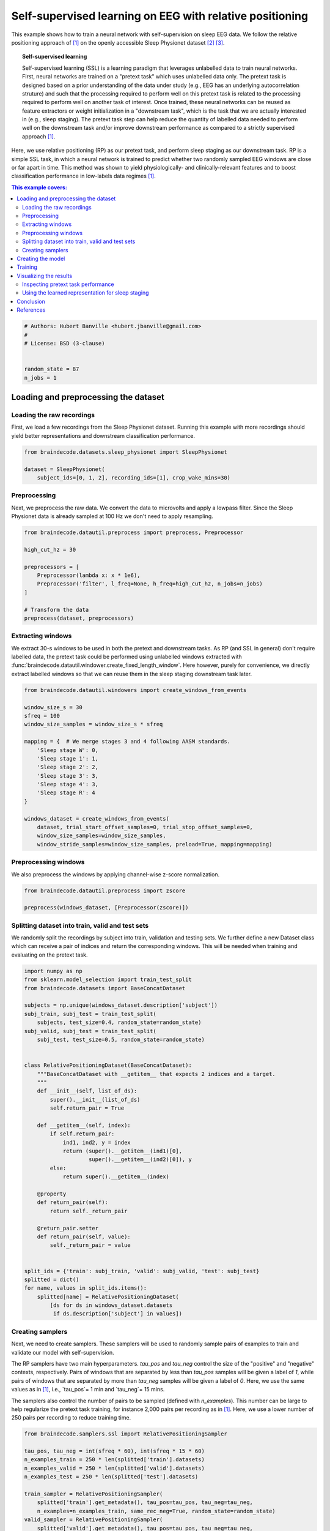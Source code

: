
.. DO NOT EDIT.
.. THIS FILE WAS AUTOMATICALLY GENERATED BY SPHINX-GALLERY.
.. TO MAKE CHANGES, EDIT THE SOURCE PYTHON FILE:
.. "auto_examples/plot_relative_positioning.py"
.. LINE NUMBERS ARE GIVEN BELOW.

.. only:: html

    .. note::
        :class: sphx-glr-download-link-note

        Click :ref:`here <sphx_glr_download_auto_examples_plot_relative_positioning.py>`
        to download the full example code

.. rst-class:: sphx-glr-example-title

.. _sphx_glr_auto_examples_plot_relative_positioning.py:


Self-supervised learning on EEG with relative positioning
=========================================================

This example shows how to train a neural network with self-supervision on sleep
EEG data. We follow the relative positioning approach of [1]_ on the openly
accessible Sleep Physionet dataset [2]_ [3]_.

.. topic:: Self-supervised learning

    Self-supervised learning (SSL) is a learning paradigm that leverages
    unlabelled data to train neural networks. First, neural networks are
    trained on a "pretext task" which uses unlabelled data only. The pretext
    task is designed based on a prior understanding of the data under study
    (e.g., EEG has an underlying autocorrelation struture) and such that the
    processing required to perform well on this pretext task is related to the
    processing required to perform well on another task of interest.
    Once trained, these neural networks can be reused as feature extractors or
    weight initialization in a "downstream task", which is the task that we are
    actually interested in (e.g., sleep staging). The pretext task step can
    help reduce the quantity of labelled data needed to perform well on the
    downstream task and/or improve downstream performance as compared to a
    strictly supervised approach [1]_.

Here, we use relative positioning (RP) as our pretext task, and perform sleep
staging as our downstream task. RP is a simple SSL task, in which a neural
network is trained to predict whether two randomly sampled EEG windows are
close or far apart in time. This method was shown to yield physiologically- and
clinically-relevant features and to boost classification performance in
low-labels data regimes [1]_.

.. contents:: This example covers:
   :local:
   :depth: 2

.. GENERATED FROM PYTHON SOURCE LINES 37-46

.. code-block:: default


    # Authors: Hubert Banville <hubert.jbanville@gmail.com>
    #
    # License: BSD (3-clause)


    random_state = 87
    n_jobs = 1








.. GENERATED FROM PYTHON SOURCE LINES 47-50

Loading and preprocessing the dataset
-------------------------------------


.. GENERATED FROM PYTHON SOURCE LINES 52-55

Loading the raw recordings
~~~~~~~~~~~~~~~~~~~~~~~~~~


.. GENERATED FROM PYTHON SOURCE LINES 57-61

First, we load a few recordings from the Sleep Physionet dataset. Running
this example with more recordings should yield better representations and
downstream classification performance.


.. GENERATED FROM PYTHON SOURCE LINES 61-68

.. code-block:: default


    from braindecode.datasets.sleep_physionet import SleepPhysionet

    dataset = SleepPhysionet(
        subject_ids=[0, 1, 2], recording_ids=[1], crop_wake_mins=30)






.. rst-class:: sphx-glr-script-out

 Out:

 .. code-block:: none

    Using default location ~/mne_data for PHYSIONET_SLEEP...
    Extracting EDF parameters from /home/robintibor/mne_data/physionet-sleep-data/SC4001E0-PSG.edf...
    EDF file detected
    Setting channel info structure...
    Creating raw.info structure...
    Extracting EDF parameters from /home/robintibor/mne_data/physionet-sleep-data/SC4011E0-PSG.edf...
    EDF file detected
    Setting channel info structure...
    Creating raw.info structure...
    Extracting EDF parameters from /home/robintibor/mne_data/physionet-sleep-data/SC4021E0-PSG.edf...
    EDF file detected
    Setting channel info structure...
    Creating raw.info structure...




.. GENERATED FROM PYTHON SOURCE LINES 69-72

Preprocessing
~~~~~~~~~~~~~


.. GENERATED FROM PYTHON SOURCE LINES 75-79

Next, we preprocess the raw data. We convert the data to microvolts and apply
a lowpass filter. Since the Sleep Physionet data is already sampled at 100 Hz
we don't need to apply resampling.


.. GENERATED FROM PYTHON SOURCE LINES 79-93

.. code-block:: default


    from braindecode.datautil.preprocess import preprocess, Preprocessor

    high_cut_hz = 30

    preprocessors = [
        Preprocessor(lambda x: x * 1e6),
        Preprocessor('filter', l_freq=None, h_freq=high_cut_hz, n_jobs=n_jobs)
    ]

    # Transform the data
    preprocess(dataset, preprocessors)






.. rst-class:: sphx-glr-script-out

 Out:

 .. code-block:: none

    Reading 0 ... 2508000  =      0.000 ... 25080.000 secs...
    Filtering raw data in 1 contiguous segment
    Setting up low-pass filter at 30 Hz

    FIR filter parameters
    ---------------------
    Designing a one-pass, zero-phase, non-causal lowpass filter:
    - Windowed time-domain design (firwin) method
    - Hamming window with 0.0194 passband ripple and 53 dB stopband attenuation
    - Upper passband edge: 30.00 Hz
    - Upper transition bandwidth: 7.50 Hz (-6 dB cutoff frequency: 33.75 Hz)
    - Filter length: 45 samples (0.450 sec)

    Reading 0 ... 3261000  =      0.000 ... 32610.000 secs...
    Filtering raw data in 1 contiguous segment
    Setting up low-pass filter at 30 Hz

    FIR filter parameters
    ---------------------
    Designing a one-pass, zero-phase, non-causal lowpass filter:
    - Windowed time-domain design (firwin) method
    - Hamming window with 0.0194 passband ripple and 53 dB stopband attenuation
    - Upper passband edge: 30.00 Hz
    - Upper transition bandwidth: 7.50 Hz (-6 dB cutoff frequency: 33.75 Hz)
    - Filter length: 45 samples (0.450 sec)

    Reading 0 ... 3060000  =      0.000 ... 30600.000 secs...
    Filtering raw data in 1 contiguous segment
    Setting up low-pass filter at 30 Hz

    FIR filter parameters
    ---------------------
    Designing a one-pass, zero-phase, non-causal lowpass filter:
    - Windowed time-domain design (firwin) method
    - Hamming window with 0.0194 passband ripple and 53 dB stopband attenuation
    - Upper passband edge: 30.00 Hz
    - Upper transition bandwidth: 7.50 Hz (-6 dB cutoff frequency: 33.75 Hz)
    - Filter length: 45 samples (0.450 sec)





.. GENERATED FROM PYTHON SOURCE LINES 94-97

Extracting windows
~~~~~~~~~~~~~~~~~~


.. GENERATED FROM PYTHON SOURCE LINES 100-107

We extract 30-s windows to be used in both the pretext and downstream tasks.
As RP (and SSL in general) don't require labelled data, the pretext task
could be performed using unlabelled windows extracted with
:func:`braindecode.datautil.windower.create_fixed_length_window`.
Here however, purely for convenience, we directly extract labelled windows so
that we can reuse them in the sleep staging downstream task later.


.. GENERATED FROM PYTHON SOURCE LINES 107-129

.. code-block:: default


    from braindecode.datautil.windowers import create_windows_from_events

    window_size_s = 30
    sfreq = 100
    window_size_samples = window_size_s * sfreq

    mapping = {  # We merge stages 3 and 4 following AASM standards.
        'Sleep stage W': 0,
        'Sleep stage 1': 1,
        'Sleep stage 2': 2,
        'Sleep stage 3': 3,
        'Sleep stage 4': 3,
        'Sleep stage R': 4
    }

    windows_dataset = create_windows_from_events(
        dataset, trial_start_offset_samples=0, trial_stop_offset_samples=0,
        window_size_samples=window_size_samples,
        window_stride_samples=window_size_samples, preload=True, mapping=mapping)






.. rst-class:: sphx-glr-script-out

 Out:

 .. code-block:: none

    Used Annotations descriptions: ['Sleep stage 1', 'Sleep stage 2', 'Sleep stage 3', 'Sleep stage 4', 'Sleep stage R', 'Sleep stage W']
    Adding metadata with 4 columns
    Replacing existing metadata with 4 columns
    837 matching events found
    No baseline correction applied
    0 projection items activated
    Loading data for 837 events and 3000 original time points ...
    0 bad epochs dropped
    Used Annotations descriptions: ['Sleep stage 1', 'Sleep stage 2', 'Sleep stage 3', 'Sleep stage 4', 'Sleep stage R', 'Sleep stage W']
    Adding metadata with 4 columns
    Replacing existing metadata with 4 columns
    1088 matching events found
    No baseline correction applied
    0 projection items activated
    Loading data for 1088 events and 3000 original time points ...
    0 bad epochs dropped
    Used Annotations descriptions: ['Sleep stage 1', 'Sleep stage 2', 'Sleep stage 3', 'Sleep stage 4', 'Sleep stage R', 'Sleep stage W']
    Adding metadata with 4 columns
    Replacing existing metadata with 4 columns
    1021 matching events found
    No baseline correction applied
    0 projection items activated
    Loading data for 1021 events and 3000 original time points ...
    0 bad epochs dropped




.. GENERATED FROM PYTHON SOURCE LINES 130-133

Preprocessing windows
~~~~~~~~~~~~~~~~~~~~~


.. GENERATED FROM PYTHON SOURCE LINES 136-138

We also preprocess the windows by applying channel-wise z-score normalization.


.. GENERATED FROM PYTHON SOURCE LINES 138-144

.. code-block:: default


    from braindecode.datautil.preprocess import zscore

    preprocess(windows_dataset, [Preprocessor(zscore)])









.. GENERATED FROM PYTHON SOURCE LINES 145-148

Splitting dataset into train, valid and test sets
~~~~~~~~~~~~~~~~~~~~~~~~~~~~~~~~~~~~~~~~~~~~~~~~~


.. GENERATED FROM PYTHON SOURCE LINES 150-155

We randomly split the recordings by subject into train, validation and
testing sets. We further define a new Dataset class which can receive a pair
of indices and return the corresponding windows. This will be needed when
training and evaluating on the pretext task.


.. GENERATED FROM PYTHON SOURCE LINES 155-199

.. code-block:: default


    import numpy as np
    from sklearn.model_selection import train_test_split
    from braindecode.datasets import BaseConcatDataset

    subjects = np.unique(windows_dataset.description['subject'])
    subj_train, subj_test = train_test_split(
        subjects, test_size=0.4, random_state=random_state)
    subj_valid, subj_test = train_test_split(
        subj_test, test_size=0.5, random_state=random_state)


    class RelativePositioningDataset(BaseConcatDataset):
        """BaseConcatDataset with __getitem__ that expects 2 indices and a target.
        """
        def __init__(self, list_of_ds):
            super().__init__(list_of_ds)
            self.return_pair = True

        def __getitem__(self, index):
            if self.return_pair:
                ind1, ind2, y = index
                return (super().__getitem__(ind1)[0],
                        super().__getitem__(ind2)[0]), y
            else:
                return super().__getitem__(index)

        @property
        def return_pair(self):
            return self._return_pair

        @return_pair.setter
        def return_pair(self, value):
            self._return_pair = value


    split_ids = {'train': subj_train, 'valid': subj_valid, 'test': subj_test}
    splitted = dict()
    for name, values in split_ids.items():
        splitted[name] = RelativePositioningDataset(
            [ds for ds in windows_dataset.datasets
             if ds.description['subject'] in values])









.. GENERATED FROM PYTHON SOURCE LINES 200-203

Creating samplers
~~~~~~~~~~~~~~~~~


.. GENERATED FROM PYTHON SOURCE LINES 205-221

Next, we need to create samplers. These samplers will be used to randomly
sample pairs of examples to train and validate our model with
self-supervision.

The RP samplers have two main hyperparameters. `tau_pos` and `tau_neg`
control the size of the "positive" and "negative" contexts, respectively.
Pairs of windows that are separated by less than `tau_pos` samples will be
given a label of `1`, while pairs of windows that are separated by more than
`tau_neg` samples will be given a label of `0`. Here, we use the same values
as in [1]_, i.e., `tau_pos`= 1 min and `tau_neg`= 15 mins.

The samplers also control the number of pairs to be sampled (defined with
`n_examples`). This number can be large to help regularize the pretext task
training, for instance 2,000 pairs per recording as in [1]_. Here, we use a
lower number of 250 pairs per recording to reduce training time.


.. GENERATED FROM PYTHON SOURCE LINES 221-242

.. code-block:: default


    from braindecode.samplers.ssl import RelativePositioningSampler

    tau_pos, tau_neg = int(sfreq * 60), int(sfreq * 15 * 60)
    n_examples_train = 250 * len(splitted['train'].datasets)
    n_examples_valid = 250 * len(splitted['valid'].datasets)
    n_examples_test = 250 * len(splitted['test'].datasets)

    train_sampler = RelativePositioningSampler(
        splitted['train'].get_metadata(), tau_pos=tau_pos, tau_neg=tau_neg,
        n_examples=n_examples_train, same_rec_neg=True, random_state=random_state)
    valid_sampler = RelativePositioningSampler(
        splitted['valid'].get_metadata(), tau_pos=tau_pos, tau_neg=tau_neg,
        n_examples=n_examples_valid, same_rec_neg=True,
        random_state=random_state).presample()
    test_sampler = RelativePositioningSampler(
        splitted['test'].get_metadata(), tau_pos=tau_pos, tau_neg=tau_neg,
        n_examples=n_examples_test, same_rec_neg=True,
        random_state=random_state).presample()









.. GENERATED FROM PYTHON SOURCE LINES 243-246

Creating the model
------------------


.. GENERATED FROM PYTHON SOURCE LINES 248-259

We can now create the deep learning model. In this tutorial, we use a
modified version of the sleep staging architecture introduced in [4]_ -
a four-layer convolutional neural network - as our embedder.
We change the dimensionality of the last layer to obtain a 100-dimension
embedding, use 16 convolutional channels instead of 8, and add batch
normalization after both temporal convolution layers.

We further wrap the model into a siamese architecture using the
# :class:`ContrastiveNet` class defined below. This allows us to train the
feature extractor end-to-end.


.. GENERATED FROM PYTHON SOURCE LINES 259-315

.. code-block:: default


    import torch
    from torch import nn
    from braindecode.util import set_random_seeds
    from braindecode.models import SleepStagerChambon2018

    device = 'cuda' if torch.cuda.is_available() else 'cpu'
    if device == 'cuda':
        torch.backends.cudnn.benchmark = True
    # Set random seed to be able to reproduce results
    set_random_seeds(seed=random_state, cuda=device == 'cuda')

    # Extract number of channels and time steps from dataset
    n_channels, input_size_samples = windows_dataset[0][0].shape
    emb_size = 100

    emb = SleepStagerChambon2018(
        n_channels,
        sfreq,
        n_classes=emb_size,
        n_conv_chs=16,
        input_size_s=input_size_samples / sfreq,
        dropout=0,
        apply_batch_norm=True
    )


    class ContrastiveNet(nn.Module):
        """Contrastive module with linear layer on top of siamese embedder.

        Parameters
        ----------
        emb : nn.Module
            Embedder architecture.
        emb_size : int
            Output size of the embedder.
        dropout : float
            Dropout rate applied to the linear layer of the contrastive module.
        """
        def __init__(self, emb, emb_size, dropout=0.5):
            super().__init__()
            self.emb = emb
            self.clf = nn.Sequential(
                nn.Dropout(dropout),
                nn.Linear(emb_size, 1)
            )

        def forward(self, x):
            x1, x2 = x
            z1, z2 = self.emb(x1), self.emb(x2)
            return self.clf(torch.abs(z1 - z2)).flatten()


    model = ContrastiveNet(emb, emb_size).to(device)









.. GENERATED FROM PYTHON SOURCE LINES 316-319

Training
--------


.. GENERATED FROM PYTHON SOURCE LINES 322-326

We can now train our network on the pretext task. We use similar
hyperparameters as in [1]_, but reduce the number of epochs and increase the
learning rate to account for the smaller setting of this example.


.. GENERATED FROM PYTHON SOURCE LINES 326-375

.. code-block:: default

    import os

    from skorch.helper import predefined_split
    from skorch.callbacks import Checkpoint, EarlyStopping, EpochScoring
    from braindecode import EEGClassifier

    lr = 5e-3
    batch_size = 512
    n_epochs = 25
    num_workers = 0 if n_jobs <= 1 else n_jobs

    cp = Checkpoint(dirname='', f_criterion=None, f_optimizer=None, f_history=None)
    early_stopping = EarlyStopping(patience=10)
    train_acc = EpochScoring(
        scoring='accuracy', on_train=True, name='train_acc', lower_is_better=False)
    valid_acc = EpochScoring(
        scoring='accuracy', on_train=False, name='valid_acc',
        lower_is_better=False)
    callbacks = [
        ('cp', cp),
        ('patience', early_stopping),
        ('train_acc', train_acc),
        ('valid_acc', valid_acc)
    ]

    clf = EEGClassifier(
        model,
        criterion=torch.nn.BCEWithLogitsLoss,
        optimizer=torch.optim.Adam,
        max_epochs=n_epochs,
        iterator_train__shuffle=False,
        iterator_train__sampler=train_sampler,
        iterator_valid__sampler=valid_sampler,
        iterator_train__num_workers=num_workers,
        iterator_valid__num_workers=num_workers,
        train_split=predefined_split(splitted['valid']),
        optimizer__lr=lr,
        batch_size=batch_size,
        callbacks=callbacks,
        device=device
    )
    # Model training for a specified number of epochs. `y` is None as it is already
    # supplied in the dataset.
    clf.fit(splitted['train'], y=None)
    clf.load_params(checkpoint=cp)  # Load the model with the lowest valid_loss

    os.remove('./params.pt')  # Delete parameters file






.. rst-class:: sphx-glr-script-out

 Out:

 .. code-block:: none

      epoch    train_acc    train_loss    valid_acc    valid_loss    cp     dur
    -------  -----------  ------------  -----------  ------------  ----  ------
          1       [36m0.5120[0m        [32m0.6964[0m       [35m0.5520[0m        [31m0.6884[0m     +  1.1426
          2       0.5080        0.7143       [35m0.5960[0m        [31m0.6431[0m     +  0.7402
          3       [36m0.5200[0m        0.8116       [35m0.6560[0m        0.6784        0.7402
          4       [36m0.5800[0m        [32m0.6856[0m       0.5280        0.6977        0.7407
          5       0.5720        0.6893       [35m0.6720[0m        0.6465        0.7426
          6       [36m0.5920[0m        [32m0.6321[0m       [35m0.7080[0m        [31m0.6099[0m     +  0.7409
          7       [36m0.6000[0m        0.6725       0.7040        [31m0.5996[0m     +  0.7372
          8       [36m0.6200[0m        [32m0.6236[0m       0.6800        [31m0.5919[0m     +  0.7444
          9       0.5880        0.6696       0.7080        [31m0.5840[0m     +  0.7400
         10       [36m0.6840[0m        0.6329       [35m0.7360[0m        [31m0.5610[0m     +  0.7352
         11       0.6680        [32m0.5717[0m       [35m0.7400[0m        [31m0.5285[0m     +  0.7291
         12       0.6320        0.6325       0.7320        [31m0.5203[0m     +  0.7334
         13       0.6640        0.5905       0.7320        [31m0.5198[0m     +  0.7349
         14       0.6240        0.5953       0.7400        [31m0.5138[0m     +  0.7411
         15       [36m0.7000[0m        [32m0.5525[0m       [35m0.7480[0m        [31m0.5063[0m     +  0.7363
         16       [36m0.7240[0m        [32m0.5411[0m       [35m0.7680[0m        [31m0.4982[0m     +  0.7376
         17       0.7200        0.5519       [35m0.7760[0m        0.4986        0.7389
         18       [36m0.7760[0m        [32m0.5180[0m       [35m0.7800[0m        [31m0.4962[0m     +  0.7429
         19       0.7680        [32m0.5132[0m       [35m0.7880[0m        [31m0.4893[0m     +  0.7415
         20       0.7400        0.5470       0.7880        [31m0.4860[0m     +  0.7288
         21       [36m0.7960[0m        [32m0.4856[0m       [35m0.7960[0m        [31m0.4814[0m     +  0.7300
         22       0.7760        0.4975       0.7960        [31m0.4755[0m     +  0.7310
         23       0.7200        0.5207       0.7920        [31m0.4710[0m     +  0.7437
         24       0.7360        0.5168       0.7960        [31m0.4688[0m     +  0.7450
         25       0.7520        0.5161       0.7920        0.4689        0.7441




.. GENERATED FROM PYTHON SOURCE LINES 376-379

Visualizing the results
-----------------------


.. GENERATED FROM PYTHON SOURCE LINES 381-384

Inspecting pretext task performance
~~~~~~~~~~~~~~~~~~~~~~~~~~~~~~~~~~~


.. GENERATED FROM PYTHON SOURCE LINES 386-389

We plot the loss and pretext task performance for the training and validation
sets.


.. GENERATED FROM PYTHON SOURCE LINES 389-428

.. code-block:: default


    import matplotlib.pyplot as plt
    from matplotlib.lines import Line2D
    import pandas as pd

    # Extract loss and balanced accuracy values for plotting from history object
    df = pd.DataFrame(clf.history.to_list())

    df['train_acc'] *= 100
    df['valid_acc'] *= 100

    ys1 = ['train_loss', 'valid_loss']
    ys2 = ['train_acc', 'valid_acc']
    styles = ['-', ':']
    markers = ['.', '.']

    plt.style.use('seaborn-talk')

    fig, ax1 = plt.subplots(figsize=(8, 3))
    ax2 = ax1.twinx()
    for y1, y2, style, marker in zip(ys1, ys2, styles, markers):
        ax1.plot(df['epoch'], df[y1], ls=style, marker=marker, ms=7,
                 c='tab:blue', label=y1)
        ax2.plot(df['epoch'], df[y2], ls=style, marker=marker, ms=7,
                 c='tab:orange', label=y2)

    ax1.tick_params(axis='y', labelcolor='tab:blue')
    ax1.set_ylabel('Loss', color='tab:blue')
    ax2.tick_params(axis='y', labelcolor='tab:orange')
    ax2.set_ylabel('Accuracy [%]', color='tab:orange')
    ax1.set_xlabel('Epoch')

    lines1, labels1 = ax1.get_legend_handles_labels()
    lines2, labels2 = ax2.get_legend_handles_labels()
    ax2.legend(lines1 + lines2, labels1 + labels2)

    plt.tight_layout()





.. image:: /auto_examples/images/sphx_glr_plot_relative_positioning_001.png
    :alt: plot relative positioning
    :class: sphx-glr-single-img





.. GENERATED FROM PYTHON SOURCE LINES 429-432

We also display the confusion matrix and classification report for the
pretext task:


.. GENERATED FROM PYTHON SOURCE LINES 432-445

.. code-block:: default


    from sklearn.metrics import confusion_matrix
    from sklearn.metrics import classification_report

    # Switch to the test sampler
    clf.iterator_valid__sampler = test_sampler
    y_pred = clf.forward(splitted['test'], training=False) > 0
    y_true = [y for _, _, y in test_sampler]

    print(confusion_matrix(y_true, y_pred))
    print(classification_report(y_true, y_pred))






.. rst-class:: sphx-glr-script-out

 Out:

 .. code-block:: none

    [[83 38]
     [41 88]]
                  precision    recall  f1-score   support

             0.0       0.67      0.69      0.68       121
             1.0       0.70      0.68      0.69       129

        accuracy                           0.68       250
       macro avg       0.68      0.68      0.68       250
    weighted avg       0.68      0.68      0.68       250





.. GENERATED FROM PYTHON SOURCE LINES 446-449

Using the learned representation for sleep staging
~~~~~~~~~~~~~~~~~~~~~~~~~~~~~~~~~~~~~~~~~~~~~~~~~~


.. GENERATED FROM PYTHON SOURCE LINES 451-455

We can now use the trained convolutional neural network as a feature
extractor. We perform sleep stage classification from the learned feature
representation using a linear logistic regression classifier.


.. GENERATED FROM PYTHON SOURCE LINES 455-497

.. code-block:: default


    from torch.utils.data import DataLoader
    from sklearn.metrics import balanced_accuracy_score
    from sklearn.linear_model import LogisticRegression
    from sklearn.preprocessing import StandardScaler
    from sklearn.pipeline import make_pipeline

    # Extract features with the trained embedder
    data = dict()
    for name, split in splitted.items():
        split.return_pair = False  # Return single windows
        loader = DataLoader(split, batch_size=batch_size, num_workers=num_workers)
        with torch.no_grad():
            feats = [emb(batch_x.to(device)).cpu().numpy()
                     for batch_x, _, _ in loader]
        data[name] = (np.concatenate(feats), split.get_metadata()['target'].values)

    # Initialize the logistic regression model
    log_reg = LogisticRegression(
        penalty='l2', C=1.0, class_weight='balanced', solver='lbfgs',
        multi_class='multinomial', random_state=random_state)
    clf_pipe = make_pipeline(StandardScaler(), log_reg)

    # Fit and score the logistic regression
    clf_pipe.fit(*data['train'])
    train_y_pred = clf_pipe.predict(data['train'][0])
    valid_y_pred = clf_pipe.predict(data['valid'][0])
    test_y_pred = clf_pipe.predict(data['test'][0])

    train_bal_acc = balanced_accuracy_score(data['train'][1], train_y_pred)
    valid_bal_acc = balanced_accuracy_score(data['valid'][1], valid_y_pred)
    test_bal_acc = balanced_accuracy_score(data['test'][1], test_y_pred)

    print('Sleep staging performance with logistic regression:')
    print(f'Train bal acc: {train_bal_acc:0.4f}')
    print(f'Valid bal acc: {valid_bal_acc:0.4f}')
    print(f'Test bal acc: {test_bal_acc:0.4f}')

    print('Results on test set:')
    print(confusion_matrix(data['test'][1], test_y_pred))
    print(classification_report(data['test'][1], test_y_pred))





.. rst-class:: sphx-glr-script-out

 Out:

 .. code-block:: none

    /home/robintibor/anaconda3/envs/braindecode-test-apr-12/lib/python3.9/site-packages/sklearn/linear_model/_logistic.py:763: ConvergenceWarning: lbfgs failed to converge (status=1):
    STOP: TOTAL NO. of ITERATIONS REACHED LIMIT.

    Increase the number of iterations (max_iter) or scale the data as shown in:
        https://scikit-learn.org/stable/modules/preprocessing.html
    Please also refer to the documentation for alternative solver options:
        https://scikit-learn.org/stable/modules/linear_model.html#logistic-regression
      n_iter_i = _check_optimize_result(
    Sleep staging performance with logistic regression:
    Train bal acc: 0.9054
    Valid bal acc: 0.5921
    Test bal acc: 0.5724
    Results on test set:
    [[103  31   3   2   3]
     [ 14  62   8   1  24]
     [  3  31 317   4 207]
     [  0   0  70  35   0]
     [  0  17  39   0 114]]
                  precision    recall  f1-score   support

               0       0.86      0.73      0.79       142
               1       0.44      0.57      0.50       109
               2       0.73      0.56      0.63       562
               3       0.83      0.33      0.48       105
               4       0.33      0.67      0.44       170

        accuracy                           0.58      1088
       macro avg       0.64      0.57      0.57      1088
    weighted avg       0.66      0.58      0.59      1088





.. GENERATED FROM PYTHON SOURCE LINES 498-502

The balanced accuracy is much higher than chance-level (i.e., 20% for our
5-class classification problem). Finally, we perform a quick 2D visualization
of the feature space using a PCA:


.. GENERATED FROM PYTHON SOURCE LINES 502-523

.. code-block:: default


    from sklearn.decomposition import PCA
    # from sklearn.manifold import TSNE
    from matplotlib import cm

    X = np.concatenate([v[0] for k, v in data.items()])
    y = np.concatenate([v[1] for k, v in data.items()])

    pca = PCA(n_components=2)
    # tsne = TSNE(n_components=2)
    components = pca.fit_transform(X)

    fig, ax = plt.subplots()
    colors = cm.get_cmap('viridis', 5)(range(5))
    for i, stage in enumerate(['W', 'N1', 'N2', 'N3', 'R']):
        mask = y == i
        ax.scatter(components[mask, 0], components[mask, 1], s=10, alpha=0.7,
                   color=colors[i], label=stage)
    ax.legend()





.. image:: /auto_examples/images/sphx_glr_plot_relative_positioning_002.png
    :alt: plot relative positioning
    :class: sphx-glr-single-img


.. rst-class:: sphx-glr-script-out

 Out:

 .. code-block:: none


    <matplotlib.legend.Legend object at 0x7fd78c33a5b0>



.. GENERATED FROM PYTHON SOURCE LINES 524-529

We see that there is sleep stage-related structure in the embedding. A
nonlinear projection method (e.g., tSNE, UMAP) might yield more insightful
visualizations. Using a similar approach, the embedding space could also be
explored with respect to subject-level features, e.g., age and sex.


.. GENERATED FROM PYTHON SOURCE LINES 531-534

Conclusion
----------


.. GENERATED FROM PYTHON SOURCE LINES 536-574

In this example, we used self-supervised learning (SSL) as a way to learn
representations from unlabelled raw EEG data. Specifically, we used the
relative positioning (RP) pretext task to train a feature extractor on a
subset of the Sleep Physionet dataset. We then reused these features in a
downstream sleep staging task. We achieved reasonable downstream performance
and further showed with a 2D projection that the learned embedding space
contained sleep-related structure.

Many avenues could be taken to improve on these results. For instance, using
the entire Sleep Physionet dataset or training on larger datasets should help
the feature extractor learn better representations during the pretext task.
Other SSL tasks such as those described in [1]_ could further help discover
more powerful features.


References
----------

.. [1] Banville, H., Chehab, O., Hyvärinen, A., Engemann, D. A., & Gramfort, A.
      (2020). Uncovering the structure of clinical EEG signals with
      self-supervised learning. arXiv preprint arXiv:2007.16104.

.. [2] Kemp, B., Zwinderman, A. H., Tuk, B., Kamphuisen, H. A., & Oberye, J. J.
       (2000). Analysis of a sleep-dependent neuronal feedback loop: the
       slow-wave microcontinuity of the EEG. IEEE Transactions on Biomedical
       Engineering, 47(9), 1185-1194.

.. [3] Goldberger, A. L., Amaral, L. A., Glass, L., Hausdorff, J. M., Ivanov,
       P. C., Mark, R. G., ... & Stanley, H. E. (2000). PhysioBank,
       PhysioToolkit, and PhysioNet: components of a new research resource for
       complex physiologic signals. circulation, 101(23), e215-e220.

.. [4] Chambon, S., Galtier, M., Arnal, P., Wainrib, G. and Gramfort, A.
      (2018)A Deep Learning Architecture for Temporal Sleep Stage
      Classification Using Multivariate and Multimodal Time Series.
      IEEE Trans. on Neural Systems and Rehabilitation Engineering 26:
      (758-769)



.. rst-class:: sphx-glr-timing

   **Total running time of the script:** ( 0 minutes  26.385 seconds)


.. _sphx_glr_download_auto_examples_plot_relative_positioning.py:


.. only :: html

 .. container:: sphx-glr-footer
    :class: sphx-glr-footer-example



  .. container:: sphx-glr-download sphx-glr-download-python

     :download:`Download Python source code: plot_relative_positioning.py <plot_relative_positioning.py>`



  .. container:: sphx-glr-download sphx-glr-download-jupyter

     :download:`Download Jupyter notebook: plot_relative_positioning.ipynb <plot_relative_positioning.ipynb>`


.. only:: html

 .. rst-class:: sphx-glr-signature

    `Gallery generated by Sphinx-Gallery <https://sphinx-gallery.github.io>`_
